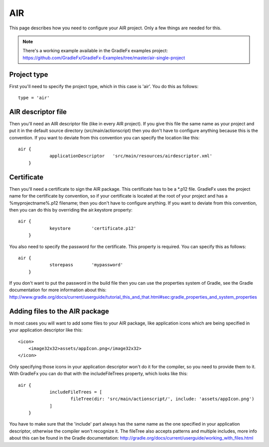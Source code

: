 ========
AIR
========

This page describes how you need to configure your AIR project. Only a few things are needed for this.

.. note:: There's a working example available in the GradleFx examples project: https://github.com/GradleFx/GradleFx-Examples/tree/master/air-single-project

--------------
Project type
--------------

First you'll need to specify the project type, which in this case is 'air'. You do this as follows: ::

    type = 'air'

---------------------
AIR descriptor file
---------------------

Then you'll need an AIR descriptor file (like in every AIR project). If you give this file the same name as your project and put it in the default source directory (src/main/actionscript) then you don't have to configure anything because this is the convention. If you want to deviate from this convention you can specify the location like this: ::

    air {
		applicationDescriptor	'src/main/resources/airdescriptor.xml'
	}

--------------
Certificate
--------------

Then you'll need a certificate to sign the AIR package. This certificate has to be a *.p12 file. GradleFx uses the project name for the certificate by convention, so if your certificate is located at the root of your project and has a %myprojectname%.p12 filename; then you don't have to configure anything. If you want to deviate from this convention, then you can do this by overriding the air.keystore property:  ::

    air {
		keystore	'certificate.p12'
	}

You also need to specify the password for the certificate. This property is required. You can specify this as follows: ::

    air {
		storepass	'mypassword'
	}

If you don't want to put the password in the build file then you can use the properties system of Gradle, see the Gradle documentation for more information about this: http://www.gradle.org/docs/current/userguide/tutorial_this_and_that.html#sec:gradle_properties_and_system_properties

---------------------------------
Adding files to the AIR package
---------------------------------

In most cases you will want to add some files to your AIR package, like application icons which are being specified in your application descriptor like this: ::

    <icon>
        <image32x32>assets/appIcon.png</image32x32>
    </icon>

Only specifying those icons in your application descriptor won't do it for the compiler, so you need to provide them to it. With GradleFx you can do that with the includeFileTrees property, which looks like this: ::

    air {
		includeFileTrees = [
			fileTree(dir: 'src/main/actionscript/', include: 'assets/appIcon.png')
		]
	}

You have to make sure that the 'include' part always has the same name as the one specified in your application descriptor, otherwise the compiler won't recognize it. The fileTree also accepts patterns and multiple includes, more info about this can be found in the Gradle documentation: http://gradle.org/docs/current/userguide/working_with_files.html